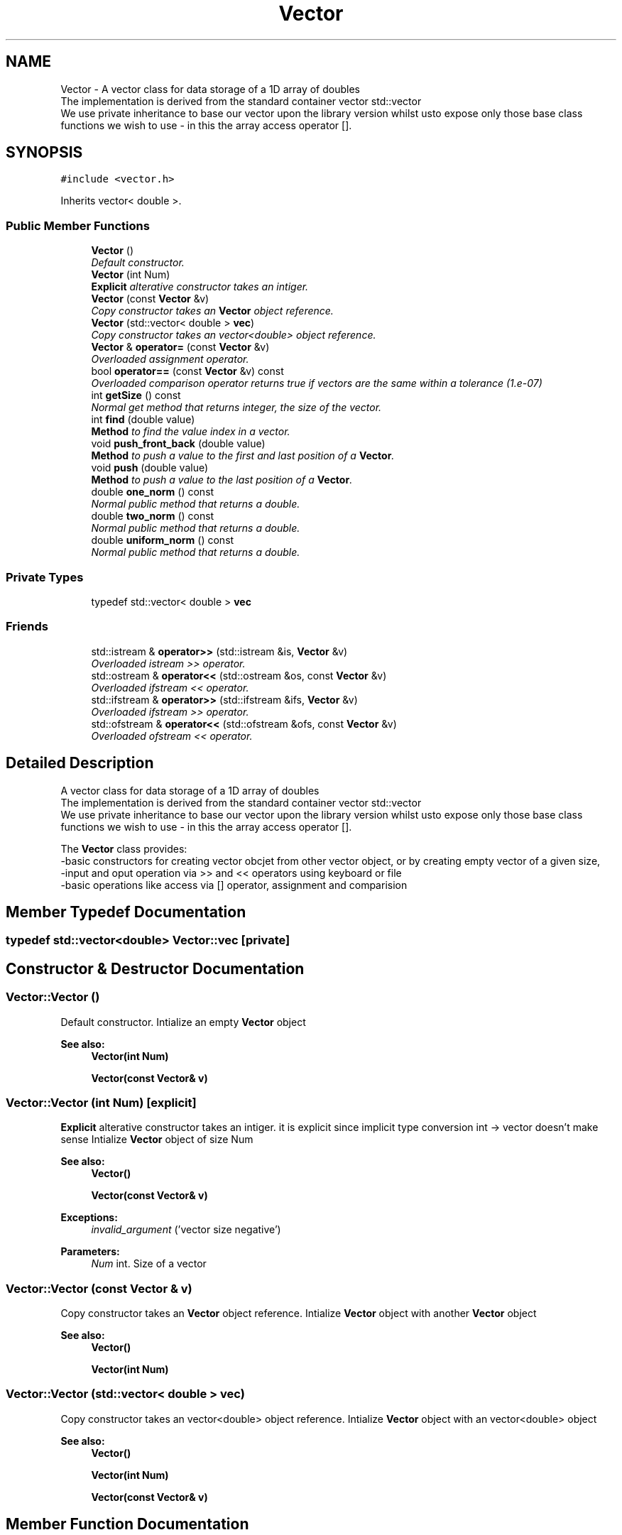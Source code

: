 .TH "Vector" 3 "Mon Nov 6 2017" "Heat conduction equation" \" -*- nroff -*-
.ad l
.nh
.SH NAME
Vector \- A vector class for data storage of a 1D array of doubles 
.br
 The implementation is derived from the standard container vector std::vector 
.br
 We use private inheritance to base our vector upon the library version whilst  usto expose only those base class functions we wish to use - in this  the array access operator []\&.  

.SH SYNOPSIS
.br
.PP
.PP
\fC#include <vector\&.h>\fP
.PP
Inherits vector< double >\&.
.SS "Public Member Functions"

.in +1c
.ti -1c
.RI "\fBVector\fP ()"
.br
.RI "\fIDefault constructor\&. \fP"
.ti -1c
.RI "\fBVector\fP (int Num)"
.br
.RI "\fI\fBExplicit\fP alterative constructor takes an intiger\&. \fP"
.ti -1c
.RI "\fBVector\fP (const \fBVector\fP &v)"
.br
.RI "\fICopy constructor takes an \fBVector\fP object reference\&. \fP"
.ti -1c
.RI "\fBVector\fP (std::vector< double > \fBvec\fP)"
.br
.RI "\fICopy constructor takes an vector<double> object reference\&. \fP"
.ti -1c
.RI "\fBVector\fP & \fBoperator=\fP (const \fBVector\fP &v)"
.br
.RI "\fIOverloaded assignment operator\&. \fP"
.ti -1c
.RI "bool \fBoperator==\fP (const \fBVector\fP &v) const "
.br
.RI "\fIOverloaded comparison operator returns true if vectors are the same within a tolerance (1\&.e-07) \fP"
.ti -1c
.RI "int \fBgetSize\fP () const "
.br
.RI "\fINormal get method that returns integer, the size of the vector\&. \fP"
.ti -1c
.RI "int \fBfind\fP (double value)"
.br
.RI "\fI\fBMethod\fP to find the value index in a vector\&. \fP"
.ti -1c
.RI "void \fBpush_front_back\fP (double value)"
.br
.RI "\fI\fBMethod\fP to push a value to the first and last position of a \fBVector\fP\&. \fP"
.ti -1c
.RI "void \fBpush\fP (double value)"
.br
.RI "\fI\fBMethod\fP to push a value to the last position of a \fBVector\fP\&. \fP"
.ti -1c
.RI "double \fBone_norm\fP () const "
.br
.RI "\fINormal public method that returns a double\&. \fP"
.ti -1c
.RI "double \fBtwo_norm\fP () const "
.br
.RI "\fINormal public method that returns a double\&. \fP"
.ti -1c
.RI "double \fBuniform_norm\fP () const "
.br
.RI "\fINormal public method that returns a double\&. \fP"
.in -1c
.SS "Private Types"

.in +1c
.ti -1c
.RI "typedef std::vector< double > \fBvec\fP"
.br
.in -1c
.SS "Friends"

.in +1c
.ti -1c
.RI "std::istream & \fBoperator>>\fP (std::istream &is, \fBVector\fP &v)"
.br
.RI "\fIOverloaded istream >> operator\&. \fP"
.ti -1c
.RI "std::ostream & \fBoperator<<\fP (std::ostream &os, const \fBVector\fP &v)"
.br
.RI "\fIOverloaded ifstream << operator\&. \fP"
.ti -1c
.RI "std::ifstream & \fBoperator>>\fP (std::ifstream &ifs, \fBVector\fP &v)"
.br
.RI "\fIOverloaded ifstream >> operator\&. \fP"
.ti -1c
.RI "std::ofstream & \fBoperator<<\fP (std::ofstream &ofs, const \fBVector\fP &v)"
.br
.RI "\fIOverloaded ofstream << operator\&. \fP"
.in -1c
.SH "Detailed Description"
.PP 
A vector class for data storage of a 1D array of doubles 
.br
 The implementation is derived from the standard container vector std::vector 
.br
 We use private inheritance to base our vector upon the library version whilst  usto expose only those base class functions we wish to use - in this  the array access operator []\&. 

The \fBVector\fP class provides: 
.br
-basic constructors for creating vector obcjet from other vector object, or by creating empty vector of a given size, 
.br
-input and oput operation via >> and << operators using keyboard or file 
.br
-basic operations like access via [] operator, assignment and comparision 
.SH "Member Typedef Documentation"
.PP 
.SS "typedef std::vector<double> \fBVector::vec\fP\fC [private]\fP"

.SH "Constructor & Destructor Documentation"
.PP 
.SS "Vector::Vector ()"

.PP
Default constructor\&. Intialize an empty \fBVector\fP object 
.PP
\fBSee also:\fP
.RS 4
\fBVector(int Num)\fP 
.PP
\fBVector(const Vector& v)\fP 
.RE
.PP

.SS "Vector::Vector (int Num)\fC [explicit]\fP"

.PP
\fBExplicit\fP alterative constructor takes an intiger\&. it is explicit since implicit type conversion int -> vector doesn't make sense Intialize \fBVector\fP object of size Num 
.PP
\fBSee also:\fP
.RS 4
\fBVector()\fP 
.PP
\fBVector(const Vector& v)\fP 
.RE
.PP
\fBExceptions:\fP
.RS 4
\fIinvalid_argument\fP ('vector size negative') 
.RE
.PP

.PP
\fBParameters:\fP
.RS 4
\fINum\fP int\&. Size of a vector 
.RE
.PP

.SS "Vector::Vector (const \fBVector\fP & v)"

.PP
Copy constructor takes an \fBVector\fP object reference\&. Intialize \fBVector\fP object with another \fBVector\fP object 
.PP
\fBSee also:\fP
.RS 4
\fBVector()\fP 
.PP
\fBVector(int Num)\fP 
.RE
.PP

.SS "Vector::Vector (std::vector< double > vec)"

.PP
Copy constructor takes an vector<double> object reference\&. Intialize \fBVector\fP object with an vector<double> object 
.PP
\fBSee also:\fP
.RS 4
\fBVector()\fP 
.PP
\fBVector(int Num)\fP 
.PP
\fBVector(const Vector& v)\fP 
.RE
.PP

.SH "Member Function Documentation"
.PP 
.SS "int Vector::find (double value)"

.PP
\fBMethod\fP to find the value index in a vector\&. 
.PP
\fBParameters:\fP
.RS 4
\fIvalue\fP Value to find 
.RE
.PP
\fBReturns:\fP
.RS 4
int\&. -1 if value was not found or the value index otherwise 
.RE
.PP

.SS "int Vector::getSize () const"

.PP
Normal get method that returns integer, the size of the vector\&. 
.PP
\fBReturns:\fP
.RS 4
int\&. the size of the vector 
.RE
.PP

.SS "double Vector::one_norm () const"

.PP
Normal public method that returns a double\&. It returns L1 norm of vector 
.PP
\fBSee also:\fP
.RS 4
\fBtwo_norm()const\fP 
.PP
\fBuniform_norm()const\fP 
.RE
.PP
\fBReturns:\fP
.RS 4
double\&. vectors L1 norm 
.RE
.PP

.SS "\fBVector\fP & Vector::operator= (const \fBVector\fP & v)"

.PP
Overloaded assignment operator\&. 
.PP
\fBSee also:\fP
.RS 4
\fBoperator==(const Vector& v)const\fP 
.RE
.PP
\fBParameters:\fP
.RS 4
\fIv\fP \fBVector\fP to assign from 
.RE
.PP
\fBReturns:\fP
.RS 4
the object on the left of the assignment 
.RE
.PP

.PP
\fBParameters:\fP
.RS 4
\fIv\fP Vecto&\&. \fBVector\fP to assign from 
.RE
.PP

.SS "bool Vector::operator== (const \fBVector\fP & v) const"

.PP
Overloaded comparison operator returns true if vectors are the same within a tolerance (1\&.e-07) 
.PP
\fBSee also:\fP
.RS 4
\fBoperator=(const Vector& v)\fP 
.PP
operator[](int i) 
.PP
operator[](int i)const 
.RE
.PP
\fBReturns:\fP
.RS 4
bool\&. true or false 
.RE
.PP
\fBExceptions:\fP
.RS 4
\fIinvalid_argument\fP ('incompatible vector sizes\\n') 
.RE
.PP

.PP
\fBParameters:\fP
.RS 4
\fIv\fP \fBVector\fP&\&. vector to compare 
.RE
.PP

.SS "void Vector::push (double value)"

.PP
\fBMethod\fP to push a value to the last position of a \fBVector\fP\&. 
.PP
\fBParameters:\fP
.RS 4
\fIvalue\fP Value to be pushed 
.RE
.PP

.SS "void Vector::push_front_back (double value)"

.PP
\fBMethod\fP to push a value to the first and last position of a \fBVector\fP\&. 
.PP
\fBParameters:\fP
.RS 4
\fIvalue\fP Value to insert 
.RE
.PP

.SS "double Vector::two_norm () const"

.PP
Normal public method that returns a double\&. It returns L2 norm of vector 
.PP
\fBSee also:\fP
.RS 4
\fBone_norm()const\fP 
.PP
\fBuniform_norm()const\fP 
.RE
.PP
\fBReturns:\fP
.RS 4
double\&. vectors L2 norm 
.RE
.PP

.SS "double Vector::uniform_norm () const"

.PP
Normal public method that returns a double\&. It returns L_max norm of vector 
.PP
\fBSee also:\fP
.RS 4
\fBone_norm()const\fP 
.PP
\fBtwo_norm()const\fP 
.RE
.PP
\fBExceptions:\fP
.RS 4
\fIout_of_range\fP ('vector access error') vector has zero size 
.RE
.PP
\fBReturns:\fP
.RS 4
double\&. vectors Lmax norm 
.RE
.PP

.SH "Friends And Related Function Documentation"
.PP 
.SS "std::ostream& operator<< (std::ostream & os, const \fBVector\fP & v)\fC [friend]\fP"

.PP
Overloaded ifstream << operator\&. Display output\&. 
.PP
\fBSee also:\fP
.RS 4
\fBoperator>>(std::istream& is, Vector& v)\fP 
.PP
\fBoperator>>(std::ifstream& ifs, Vector& v)\fP 
.PP
\fBoperator<<(std::ofstream& ofs, const Vector& v)\fP 
.RE
.PP
\fBReturns:\fP
.RS 4
std::ostream&\&. the output stream object os 
.RE
.PP

.PP
\fBParameters:\fP
.RS 4
\fIos\fP output file stream 
.br
\fIv\fP vector to read from 
.RE
.PP

.SS "std::ofstream& operator<< (std::ofstream & ofs, const \fBVector\fP & v)\fC [friend]\fP"

.PP
Overloaded ofstream << operator\&. File output\&. the file output operator is compatible with file input operator, ie\&. everything written can be read later\&. 
.PP
\fBSee also:\fP
.RS 4
\fBoperator>>(std::istream& is, Vector& v)\fP 
.PP
\fBoperator>>(std::ifstream& ifs, Vector& v)\fP 
.PP
\fBoperator<<(std::ostream& os, const Vector& v)\fP 
.RE
.PP
\fBReturns:\fP
.RS 4
std::ofstream&\&. the output ofstream object ofs 
.RE
.PP

.PP
\fBParameters:\fP
.RS 4
\fIofs\fP outputfile stream\&. With opened file 
.br
\fIv\fP \fBVector\fP&\&. vector to read from 
.RE
.PP

.SS "std::istream& operator>> (std::istream & is, \fBVector\fP & v)\fC [friend]\fP"

.PP
Overloaded istream >> operator\&. Keyboard input if vector has size user will be asked to input only vector values if vector was not initialized user can choose vector size and input it values 
.PP
\fBSee also:\fP
.RS 4
\fBoperator>>(std::ifstream& ifs, Vector& v)\fP 
.PP
\fBoperator<<(std::ostream& os, const Vector& v)\fP 
.PP
\fBoperator<<(std::ofstream& ofs, const Vector& v)\fP 
.RE
.PP
\fBReturns:\fP
.RS 4
std::istream&\&. the input stream object is 
.RE
.PP
\fBExceptions:\fP
.RS 4
\fIstd::invalid_argument\fP ('read error - negative vector size'); 
.RE
.PP

.PP
\fBParameters:\fP
.RS 4
\fIis\fP keyboard input straem\&. For user input 
.br
\fIv\fP \fBVector\fP&\&. vector to write to 
.RE
.PP

.SS "std::ifstream& operator>> (std::ifstream & ifs, \fBVector\fP & v)\fC [friend]\fP"

.PP
Overloaded ifstream >> operator\&. File input the file output operator is compatible with file input operator, ie\&. everything written can be read later\&. 
.PP
\fBSee also:\fP
.RS 4
\fBoperator>>(std::istream& is, Vector& v)\fP 
.PP
\fBoperator<<(std::ostream& os, const Vector& v)\fP 
.PP
\fBoperator<<(std::ofstream& ofs, const Vector& v)\fP 
.RE
.PP
\fBReturns:\fP
.RS 4
ifstream&\&. the input ifstream object ifs 
.RE
.PP
\fBExceptions:\fP
.RS 4
\fIstd::invalid_argument\fP ('file read error - negative vector size'); 
.RE
.PP

.PP
\fBParameters:\fP
.RS 4
\fIifs\fP input file straem\&. With opened matrix file 
.br
\fIv\fP \fBVector\fP&\&. vector to write to 
.RE
.PP


.SH "Author"
.PP 
Generated automatically by Doxygen for Heat conduction equation from the source code\&.
